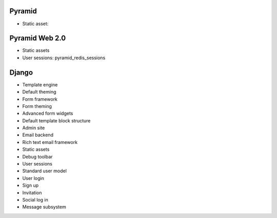 Pyramid
----------

* Static asset:

Pyramid Web 2.0
-------------------

* Static assets

* User sessions: pyramid_redis_sessions

Django
-------------------

* Template engine

* Default theming

* Form framework

* Form theming

* Advanced form widgets

* Default template block structure

* Admin site

* Email backend

* Rich text email framework

* Static assets

* Debug toolbar

* User sessions

* Standard user model

* User login

* Sign up

* Invitation

* Social log in

* Message subsystem

